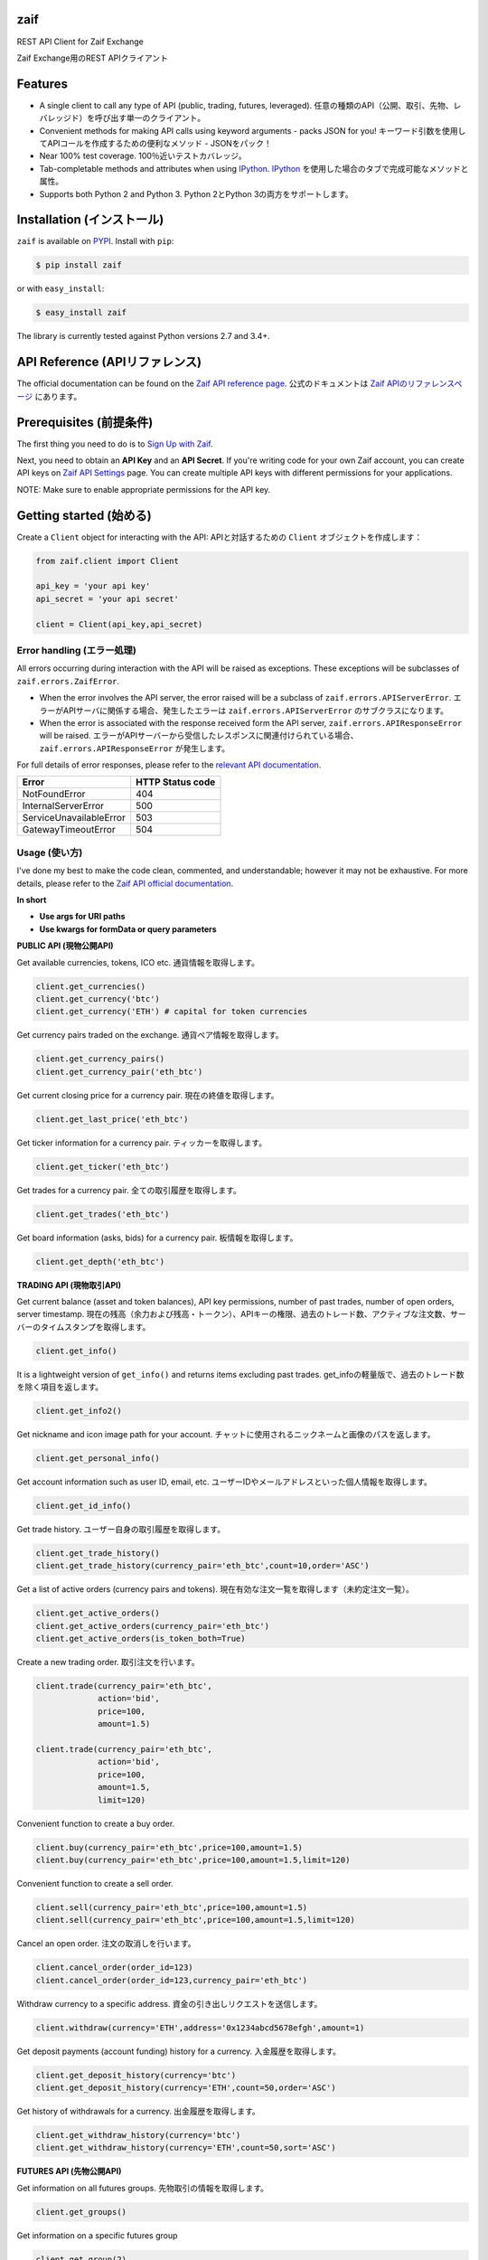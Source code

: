 zaif
===================

REST API Client for Zaif Exchange

Zaif Exchange用のREST APIクライアント

|logo|

.. |logo| image:: https://bitcoin-matome.info/wp-content/uploads/2014/10/zaif-logo-300x150.png

Features
=========

- A single client to call any type of API (public, trading, futures, leveraged). 任意の種類のAPI（公開、取引、先物、レバレッジド）を呼び出す単一のクライアント。
- Convenient methods for making API calls using keyword arguments - packs JSON for you! キーワード引数を使用してAPIコールを作成するための便利なメソッド - JSONをパック！
- Near 100% test coverage. 100％近いテストカバレッジ。
- Tab-completable methods and attributes when using `IPython <http://ipython.org/>`_. `IPython <http://ipython.org/>`_ を使用した場合のタブで完成可能なメソッドと属性。
- Supports both Python 2 and Python 3. Python 2とPython 3の両方をサポートします。


Installation (インストール)
==============================

``zaif`` is available on `PYPI <https://pypi.python.org/pypi>`_. Install with ``pip``:

.. code:: bash

    $ pip install zaif

or with ``easy_install``:

.. code:: bash

    $ easy_install zaif

The library is currently tested against Python versions 2.7 and 3.4+.

API Reference (APIリファレンス)
=================================

The official documentation can be found on the `Zaif API reference page <http://techbureau-api-document.readthedocs.io/ja/latest/index.html>`_.
公式のドキュメントは `Zaif APIのリファレンスページ <http://techbureau-api-document.readthedocs.io/ja/latest/index.html>`_ にあります。

Prerequisites (前提条件)
==============================

The first thing you need to do is to `Sign Up with Zaif <https://zaif.jp>`_.

Next, you need to obtain an **API Key** and an **API Secret**. If you're writing code for your own Zaif account, you can create API keys on `Zaif API Settings <https://zaif.jp/api_keys>`_ page. You can create multiple API keys with different permissions for your applications.

NOTE: Make sure to enable appropriate permissions for the API key.

Getting started (始める)
=============================

Create a ``Client`` object for interacting with the API:
APIと対話するための ``Client`` オブジェクトを作成します：

.. code:: python

    from zaif.client import Client

    api_key = 'your api key'
    api_secret = 'your api secret'

    client = Client(api_key,api_secret)

Error handling (エラー処理)
---------------------------------
All errors occurring during interaction with the API will be raised as exceptions. These exceptions will be subclasses of ``zaif.errors.ZaifError``.

* When the error involves the API server, the error raised will be a subclass of ``zaif.errors.APIServerError``. エラーがAPIサーバに関係する場合、発生したエラーは ``zaif.errors.APIServerError`` のサブクラスになります。
* When the error is associated with the response received form the API server, ``zaif.errors.APIResponseError`` will be raised. エラーがAPIサーバーから受信したレスポンスに関連付けられている場合、``zaif.errors.APIResponseError`` が発生します。

For full details of error responses, please refer to the `relevant API documentation <http://techbureau-api-document.readthedocs.io/ja/latest/index.html>`_.

+---------------------------+----------------------+
|            Error          |   HTTP Status code   |
+===========================+======================+
| NotFoundError             |          404         |
+---------------------------+----------------------+
| InternalServerError       |          500         |
+---------------------------+----------------------+
| ServiceUnavailableError   |          503         |
+---------------------------+----------------------+
| GatewayTimeoutError       |          504         |
+---------------------------+----------------------+

Usage (使い方)
-------------------
I've done my best to make the code clean, commented, and understandable; however it may not be exhaustive. For more details, please refer to the `Zaif API official documentation <http://techbureau-api-document.readthedocs.io/ja/latest/index.html>`_.

**In short**

- **Use args for URI paths**
- **Use kwargs for formData or query parameters**


**PUBLIC API (現物公開API)**

Get available currencies, tokens, ICO etc.
通貨情報を取得します。

.. code:: python

    client.get_currencies()
    client.get_currency('btc')
    client.get_currency('ETH') # capital for token currencies

Get currency pairs traded on the exchange.
通貨ペア情報を取得します。

.. code:: python

    client.get_currency_pairs()
    client.get_currency_pair('eth_btc')

Get current closing price for a currency pair.
現在の終値を取得します。

.. code:: python

    client.get_last_price('eth_btc')


Get ticker information for a currency pair.
ティッカーを取得します。

.. code:: python

    client.get_ticker('eth_btc')


Get trades for a currency pair.
全ての取引履歴を取得します。

.. code:: python

    client.get_trades('eth_btc')


Get board information (asks, bids) for a currency pair.
板情報を取得します。

.. code:: python

    client.get_depth('eth_btc')


**TRADING API (現物取引API)**

Get current balance (asset and token balances), API key permissions, number of past trades, number of open orders, server timestamp.
現在の残高（余力および残高・トークン）、APIキーの権限、過去のトレード数、アクティブな注文数、サーバーのタイムスタンプを取得します。

.. code:: python

    client.get_info()

It is a lightweight version of ``get_info()`` and returns items excluding past trades.
get_infoの軽量版で、過去のトレード数を除く項目を返します。

.. code:: python

    client.get_info2()

Get nickname and icon image path for your account.
チャットに使用されるニックネームと画像のパスを返します。

.. code:: python

    client.get_personal_info()

Get account information such as user ID, email, etc.
ユーザーIDやメールアドレスといった個人情報を取得します。

.. code:: python

    client.get_id_info()

Get trade history.
ユーザー自身の取引履歴を取得します。

.. code:: python

    client.get_trade_history()
    client.get_trade_history(currency_pair='eth_btc',count=10,order='ASC')


Get a list of active orders (currency pairs and tokens).
現在有効な注文一覧を取得します（未約定注文一覧）。

.. code:: python

    client.get_active_orders()
    client.get_active_orders(currency_pair='eth_btc')
    client.get_active_orders(is_token_both=True)


Create a new trading order.
取引注文を行います。

.. code:: python

    client.trade(currency_pair='eth_btc',
                 action='bid',
                 price=100,
                 amount=1.5)

    client.trade(currency_pair='eth_btc',
                 action='bid',
                 price=100,
                 amount=1.5,
                 limit=120)



Convenient function to create a buy order.

.. code:: python

    client.buy(currency_pair='eth_btc',price=100,amount=1.5)
    client.buy(currency_pair='eth_btc',price=100,amount=1.5,limit=120)

Convenient function to create a sell order.

.. code:: python

    client.sell(currency_pair='eth_btc',price=100,amount=1.5)
    client.sell(currency_pair='eth_btc',price=100,amount=1.5,limit=120)


Cancel an open order.
注文の取消しを行います。

.. code:: python

    client.cancel_order(order_id=123)
    client.cancel_order(order_id=123,currency_pair='eth_btc')


Withdraw currency to a specific address.
資金の引き出しリクエストを送信します。

.. code:: python

    client.withdraw(currency='ETH',address='0x1234abcd5678efgh',amount=1)


Get deposit payments (account funding) history for a currency.
入金履歴を取得します。

.. code:: python

    client.get_deposit_history(currency='btc')
    client.get_deposit_history(currency='ETH',count=50,order='ASC')


Get history of withdrawals for a currency.
出金履歴を取得します。

.. code:: python

    client.get_withdraw_history(currency='btc')
    client.get_withdraw_history(currency='ETH',count=50,sort='ASC')


**FUTURES API (先物公開API)**

Get information on all futures groups.
先物取引の情報を取得します。

.. code:: python

    client.get_groups()

Get information on a specific futures group

.. code:: python

    client.get_group(2)


Get current closing price of a specific futures group.
現在の終値を取得します。

.. code:: python

    client.get_group_last_price(2)


Get ticker for a futures group.
ティッカーを取得します。


.. code:: python

    client.get_group_ticker(2)

Get all trades of a futures group.
全ての取引履歴を取得します。

.. code:: python

    client.get_group_trades(2)

Get board information of a futures transaction.
板情報を取得します。

.. code:: python

    client.get_group_depth(2)


**LEVERAGE API (レバレッジ取引API)**

Get history of your leveraged trades.
レバレッジ取引のユーザー自身の取引履歴を取得します。

.. code:: python

    client.get_positions(type='futures',group_id=1)
    client.get_positions(type='futures',
                         group_id=1,
                         count=10,
                         order='ASC',
                         currency_pair='eth_btc')


Get detailed history of your leveraged trades.
レバレッジ取引のユーザー自身の取引履歴の明細を取得します。

.. code:: python

    client.get_position_history(type='futures',group_id=1,leverage_id=123)

Get currently valid order list of leveraged transactions.
レバレッジ取引の現在有効な注文一覧を取得します（未約定注文一覧）。

.. code:: python

    client.get_active_positions(type='futures',group_id=1)
    client.get_active_positions(type='futures',group_id=1,currency_pair='eth_btc')


Create a new leveraged transaction.
レバレッジ取引の注文を行います。

.. code:: python

    client.create_position(type='futures',
                           group_id=1,
                           currency_pair='eth_btc',
                           action='ask',
                           price=100.0,
                           amount=1,
                           leverage=3.25)
    client.create_position(type='futures',
                           group_id=1,
                           currency_pair='eth_btc',
                           action='ask',
                           price=100.0,
                           amount=1,
                           leverage=3.25,
                           limit=120,
                           stop=90)


Convenient method to create a new leveraged buy transaction.

.. code:: python

    client.create_buy_position(type='futures',
                               group_id=1,
                               currency_pair='eth_btc',
                               price=100.0,
                               amount=1,
                               leverage=3.25)
    client.create_buy_position(type='futures',
                               group_id=1,
                               currency_pair='eth_btc',
                               price=100.0,
                               amount=1,
                               leverage=3.25,
                               limit=120,
                               stop=90)

Convenient method to create a new leveraged sell transaction.

.. code:: python

    client.create_sell_position(type='futures',
                                group_id=1,
                                currency_pair='eth_btc',
                                price=100.0,
                                amount=1,
                                leverage=3.25)
    client.create_sell_position(type='futures',
                                group_id=1,
                                currency_pair='eth_btc',
                                price=100.0,
                                amount=1,
                                leverage=3.25,
                                limit=120,
                                stop=90)

Modify a leveraged transaction.
レバレッジ取引の注文の変更を行います。

.. code:: python

    client.change_position(type='margin',group_id=1,leverage_id=123)
    client.change_position(type='margin',group_id=1,leverage_id=123,limit=120)

Cancel a leveraged transaction.
レバレッジ取引の注文の取消しを行います。


.. code:: python

    client.cancel_position(type='margin',group_id=1,leverage_id=123)



Testing / Contributing (テスト/寄稿)
====================================
Any contribution is welcome! The process is simple:

* Fork this repo
* Make your changes
* Run the tests (for multiple versions: preferred)
* Submit a pull request.


Testing for your current python version (現在のPythonバージョン)
---------------------------------------------------------------------

Tests are run via `nosetest <https://nose.readthedocs.io/en/latest/>`_. To run the tests, clone the repository and then:

.. code:: bash

    # Install the required dependencies
    $ pip install -r requirements.txt
    $ pip install -r test-requirements.txt

    # Run the tests
    $ make tests


If you'd also like to generate an HTML coverage report (useful for figuring out which lines of code are actually being tested), make sure the requirements are installed and then run:

.. code:: bash

    $ make coverage


Testing for multiple python versions (複数のPythonバージョン)
-------------------------------------------------------------------

I am using `tox <http://tox.readthedocs.io/en/latest/install.html>`_ to run the test suite against multiple versions of Python. Tox requires the appropriate Python interpreters to run the tests in different environments. I would recommend using `pyenv <https://github.com/pyenv/pyenv#installation>`_ for this.


However, the process is a little unintuitive because ``tox`` does not seem to work with multiple versions of python (installed via ``pyenv``) when inside a ``pyenv`` virtual environment. So, first deactivate your pyenv virtual environment:

.. code:: bash

    $ (zaifapi-venv) pyenv deactivate


and then install `tox` with pip or easy_install:

.. code:: bash

    $ pip install tox # or
    $ easy_install tox


Install python versions which you want to test:

.. code:: bash

    $ pyenv install 2.7.14
    $ pyenv install 3.5.0
    $ pyenv install 3.6.0

and so forth. Now, in your project directory:

.. code:: bash

    # all versions which are in tox.ini file
    $ pyenv local 2.7.14 3.5.0 3.6.0

    # run the tests for all the above versions
    $ tox


License (ライセンス)
==========================

This project is licensed under the MIT License. See the LICENSE file for more details.

Acknowledgements (謝辞)
=========================

- `zaifapi <https://github.com/techbureau/zaifapi>`_
